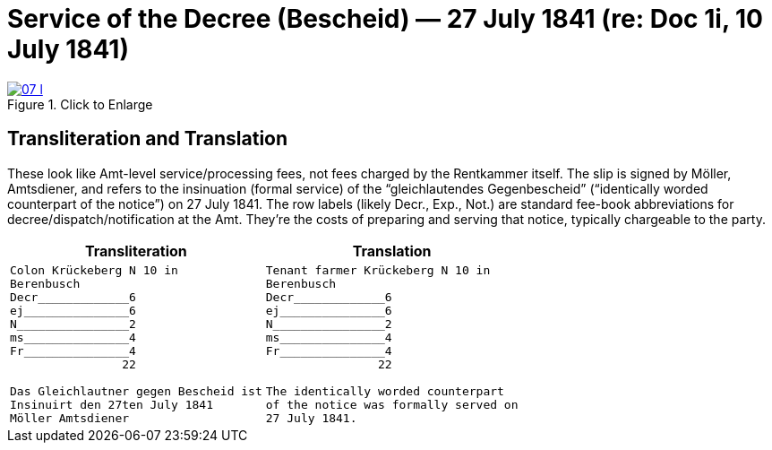 = Service of the Decree (Bescheid) — 27 July 1841 (re: Doc 1i, 10 July 1841)


image::07-l.png[title="Click to Enlarge",link=self]

== Transliteration and Translation

These look like Amt-level service/processing fees, not fees charged by the Rentkammer itself. The slip is signed by
Möller, Amtsdiener, and refers to the insinuation (formal service) of the “gleichlautendes Gegenbescheid”
(“identically worded counterpart of the notice”) on 27 July 1841. The row labels (likely Decr., Exp., Not.) are
standard fee-book abbreviations for decree/dispatch/notification at the Amt. They’re the costs of preparing and
serving that notice, typically chargeable to the party.

[cols="1a,1a",frame=none,grid=none]
|===
|Transliteration|Translation

|
....
Colon Krückeberg N 10 in
Berenbusch
Decr_____________6                                                           
ej_______________6
N________________2
ms_______________4
Fr_______________4
                22

Das Gleichlautner gegen Bescheid ist
Insinuirt den 27ten July 1841
Möller Amtsdiener
....
|
....
Tenant farmer Krückeberg N 10 in
Berenbusch
Decr_____________6                                                           
ej_______________6
N________________2
ms_______________4
Fr_______________4
                22

The identically worded counterpart
of the notice was formally served on
27 July 1841.
....
|===
